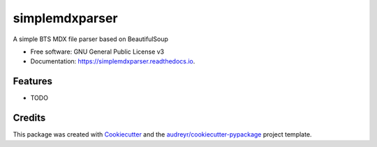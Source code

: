===============
simplemdxparser
===============


.. image:: https://img.shields.io/pypi/v/simplemdxparser.svg
        :target: https://pypi.python.org/pypi/simplemdxparser

.. image:: https://img.shields.io/travis/marnunez/simplemdxparser.svg
        :target: https://travis-ci.org/marnunez/simplemdxparser

.. image:: https://ci.appveyor.com/api/projects/status/r3ocgu92pa7c6nf2?svg=true
     :target: https://ci.appveyor.com/project/marnunez/simplemdxparser
     :alt: Windows build status

.. image:: https://readthedocs.org/projects/simplemdxparser/badge/?version=latest
        :target: https://simplemdxparser.readthedocs.io/en/latest/?badge=latest
        :alt: Documentation Status

.. image:: https://pyup.io/repos/github/marnunez/simplemdxparser/shield.svg
     :target: https://pyup.io/repos/github/marnunez/simplemdxparser/
     :alt: Updates

.. image:: https://pyup.io/repos/github/marnunez/simplemdxparser/python-3-shield.svg
     :target: https://pyup.io/repos/github/marnunez/simplemdxparser/
     :alt: Python 3



A simple BTS MDX file parser based on BeautifulSoup


* Free software: GNU General Public License v3
* Documentation: https://simplemdxparser.readthedocs.io.


Features
--------

* TODO

Credits
-------

This package was created with Cookiecutter_ and the `audreyr/cookiecutter-pypackage`_ project template.

.. _Cookiecutter: https://github.com/audreyr/cookiecutter
.. _`audreyr/cookiecutter-pypackage`: https://github.com/audreyr/cookiecutter-pypackage
